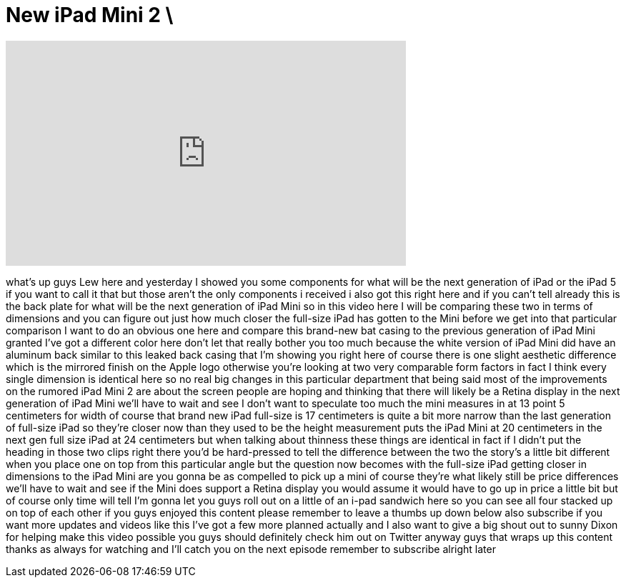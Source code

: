 = New iPad Mini 2 \
:published_at: 2013-09-04
:hp-alt-title: New iPad Mini 2 \
:hp-image: https://i.ytimg.com/vi/b3zaFtLChqA/maxresdefault.jpg


++++
<iframe width="560" height="315" src="https://www.youtube.com/embed/b3zaFtLChqA?rel=0" frameborder="0" allow="autoplay; encrypted-media" allowfullscreen></iframe>
++++

what's up guys Lew here and yesterday I
showed you some components for what will
be the next generation of iPad or the
iPad 5 if you want to call it that but
those aren't the only components i
received i also got this right here and
if you can't tell already this is the
back plate for what will be the next
generation of iPad Mini so in this video
here I will be comparing these two in
terms of dimensions and you can figure
out just how much closer the full-size
iPad has gotten to the Mini before we
get into that particular comparison I
want to do an obvious one here and
compare this brand-new bat casing to the
previous generation of iPad Mini granted
I've got a different color here don't
let that really bother you too much
because the white version of iPad Mini
did have an aluminum back similar to
this leaked back casing that I'm showing
you right here of course there is one
slight aesthetic difference which is the
mirrored finish on the Apple logo
otherwise you're looking at two very
comparable form factors in fact I think
every single dimension is identical here
so no real big changes in this
particular department that being said
most of the improvements on the rumored
iPad Mini 2 are about the screen people
are hoping and thinking that there will
likely be a Retina display in the next
generation of iPad Mini we'll have to
wait and see I don't want to speculate
too much the mini measures in at 13
point 5 centimeters for width of course
that brand new iPad full-size is 17
centimeters is quite a bit more narrow
than the last generation of full-size
iPad so they're closer now than they
used to be the height measurement puts
the iPad Mini at 20 centimeters in the
next gen full size iPad at 24
centimeters but when talking about
thinness these things are identical in
fact if I didn't put the heading in
those two clips right there you'd be
hard-pressed to tell the difference
between the two the story's a little bit
different when you place one on top from
this particular angle but the question
now becomes with the full-size iPad
getting closer in dimensions to the iPad
Mini are you gonna be as compelled to
pick up a mini of course they're what
likely still be price differences we'll
have to wait and see if the Mini does
support a Retina display you would
assume it would have to go up in price a
little bit but of course only time will
tell
I'm gonna let you guys roll out on a
little
of an i-pad sandwich here so you can see
all four stacked up on top of each other
if you guys enjoyed this content please
remember to leave a thumbs up down below
also subscribe if you want more updates
and videos like this I've got a few more
planned actually and I also want to give
a big shout out to sunny Dixon for
helping make this video possible you
guys should definitely check him out on
Twitter anyway guys that wraps up this
content thanks as always for watching
and I'll catch you on the next episode
remember to subscribe alright later